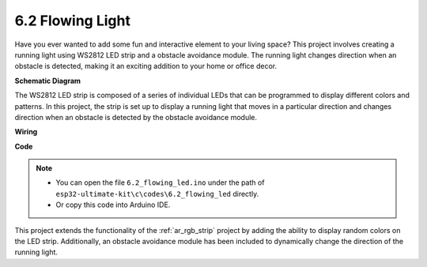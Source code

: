 6.2 Flowing Light
=======================

Have you ever wanted to add some fun and interactive element to your living space? 
This project involves creating a running light using WS2812 LED strip and a obstacle avoidance module. 
The running light changes direction when an obstacle is detected, making it an exciting addition to your home or office decor.


**Schematic Diagram**

.. image:: img/wiring_guess_number.png
    :align: center

The WS2812 LED strip is composed of a series of individual LEDs that can be programmed to display different colors and patterns. 
In this project, the strip is set up to display a running light that moves in a particular direction and 
changes direction when an obstacle is detected by the obstacle avoidance module.


**Wiring**

.. image:: img/circuit_guess_number.png
    :align: center


**Code**

.. note::

    * You can open the file ``6.2_flowing_led.ino`` under the path of ``esp32-ultimate-kit\c\codes\6.2_flowing_led`` directly.
    * Or copy this code into Arduino IDE.


This project extends the functionality of the :ref:`ar_rgb_strip` project by adding the ability to display random colors on the LED strip. 
Additionally, an obstacle avoidance module has been included to dynamically change the direction of the running light.
